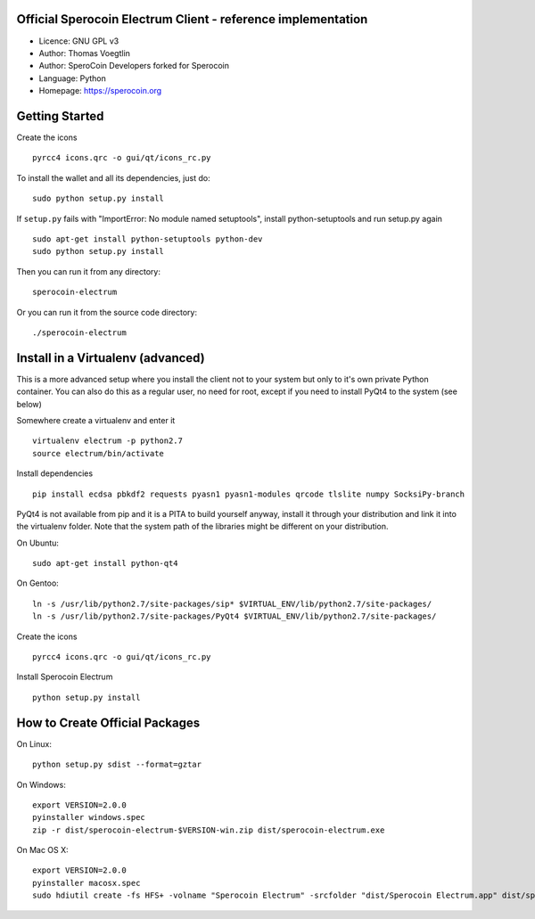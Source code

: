 Official Sperocoin Electrum Client - reference implementation
------------------------------------------------------------

-  Licence: GNU GPL v3
-  Author: Thomas Voegtlin
-  Author: SperoCoin Developers forked for Sperocoin
-  Language: Python
-  Homepage: https://sperocoin.org

Getting Started
---------------

Create the icons

::

    pyrcc4 icons.qrc -o gui/qt/icons_rc.py

To install the wallet and all its dependencies, just do:

::

    sudo python setup.py install

If ``setup.py`` fails with "ImportError: No module named setuptools",
install python-setuptools and run setup.py again

::

    sudo apt-get install python-setuptools python-dev
    sudo python setup.py install

Then you can run it from any directory:

::

    sperocoin-electrum

Or you can run it from the source code directory:

::

    ./sperocoin-electrum

Install in a Virtualenv (advanced)
----------------------------------

This is a more advanced setup where you install the client not to your
system but only to it's own private Python container. You can also do
this as a regular user, no need for root, except if you need to install
PyQt4 to the system (see below)

Somewhere create a virtualenv and enter it

::

    virtualenv electrum -p python2.7
    source electrum/bin/activate

Install dependencies

::

    pip install ecdsa pbkdf2 requests pyasn1 pyasn1-modules qrcode tlslite numpy SocksiPy-branch

PyQt4 is not available from pip and it is a PITA to build yourself
anyway, install it through your distribution and link it into the
virtualenv folder. Note that the system path of the libraries might be
different on your distribution.

On Ubuntu:

::

    sudo apt-get install python-qt4

On Gentoo:

::

    ln -s /usr/lib/python2.7/site-packages/sip* $VIRTUAL_ENV/lib/python2.7/site-packages/
    ln -s /usr/lib/python2.7/site-packages/PyQt4 $VIRTUAL_ENV/lib/python2.7/site-packages/

Create the icons

::

    pyrcc4 icons.qrc -o gui/qt/icons_rc.py

Install Sperocoin Electrum

::

    python setup.py install

How to Create Official Packages
-------------------------------

On Linux:

::

    python setup.py sdist --format=gztar

On Windows:

::

    export VERSION=2.0.0
    pyinstaller windows.spec
    zip -r dist/sperocoin-electrum-$VERSION-win.zip dist/sperocoin-electrum.exe

On Mac OS X:

::

    export VERSION=2.0.0
    pyinstaller macosx.spec
    sudo hdiutil create -fs HFS+ -volname "Sperocoin Electrum" -srcfolder "dist/Sperocoin Electrum.app" dist/sperocoin-electrum-$VERSION-mac.dmg


